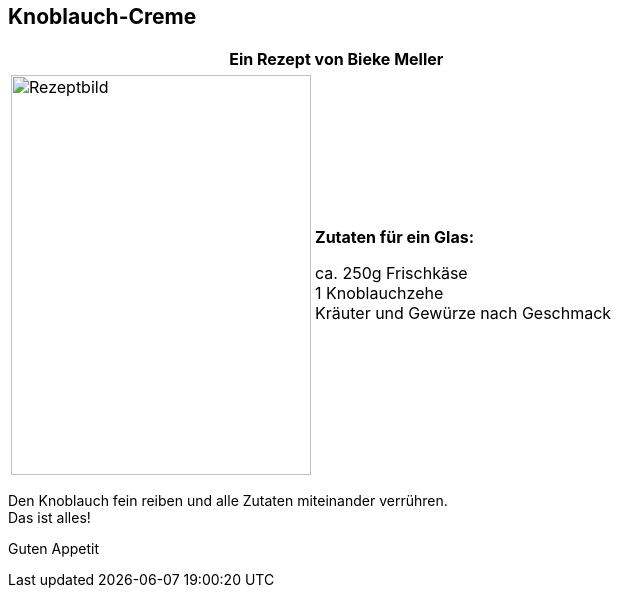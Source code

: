 == Knoblauch-Creme
 
[frame=none]
[grid=none]
[cols="12,>12",width="100%"]

|===

| |**Ein Rezept von Bieke Meller ** +

|===

[frame=none]
[grid=none]
[cols="^5,5"]

|===

|image:Knoblauch-Creme.jpeg[Rezeptbild,300,400,float="center",align="center"]


| ** Zutaten für ein Glas: ** +

ca. 250g Frischkäse +
1 Knoblauchzehe +
Kräuter und Gewürze nach Geschmack +

|===

Den Knoblauch fein reiben und alle Zutaten miteinander verrühren. +
Das ist alles! +

Guten Appetit